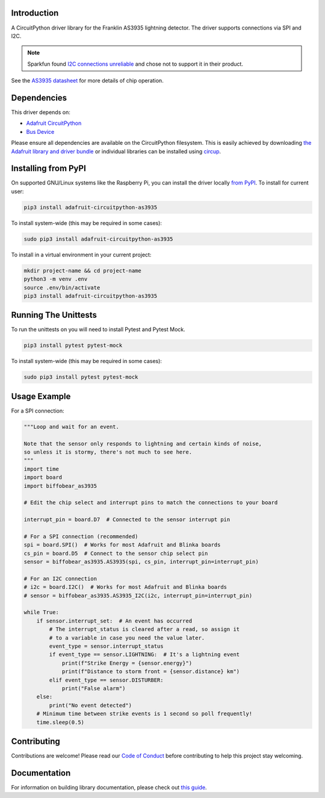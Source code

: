 Introduction
============

.. image:: https://readthedocs.org/projects/biffobear-circuitpython-as3935/badge/?version=latest
    :target: https://circuitpython-as3935.readthedocs.io/
    :alt: Documentation Status

.. image:: https://img.shields.io/discord/327254708534116352.svg
    :target: https://adafru.it/discord
    :alt: Discord


.. image:: https://github.com/BiffoBear/Biffobear_CircuitPython_AS3935/workflows/Build%20CI/badge.svg
    :target: https://github.com/BiffoBear/Biffobear_CircuitPython_AS3935/actions
    :alt: Build Status


.. image:: https://img.shields.io/badge/code%20style-black-000000.svg
    :target: https://github.com/psf/black
    :alt: Code Style: Black

A CircuitPython driver library for the Franklin AS3935 lightning detector. The driver supports connections via SPI and I2C.

.. note:: Sparkfun found `I2C connections unreliable <https://learn.sparkfun.com/tutorials/sparkfun-as3935-lightning-detector-hookup-guide-v20#spi-only>`_ and chose not to support it in their product.

See the `AS3935 datasheet <https://cdn.sparkfun.com/assets/learn_tutorials/9/2/1/AS3935_Datasheet_EN_v2.pdf>`_
for more details of chip operation.


Dependencies
=============
This driver depends on:

* `Adafruit CircuitPython <https://github.com/adafruit/circuitpython>`_
* `Bus Device <https://github.com/adafruit/Adafruit_CircuitPython_BusDevice>`_

Please ensure all dependencies are available on the CircuitPython filesystem.
This is easily achieved by downloading
`the Adafruit library and driver bundle <https://circuitpython.org/libraries>`_
or individual libraries can be installed using
`circup <https://github.com/adafruit/circup>`_.

Installing from PyPI
=====================
On supported GNU/Linux systems like the Raspberry Pi, you can install the driver locally `from
PyPI <https://pypi.org/project/adafruit-circuitpython-as3935/>`_.
To install for current user:

.. code-block:: shell

    pip3 install adafruit-circuitpython-as3935

To install system-wide (this may be required in some cases):

.. code-block:: shell

    sudo pip3 install adafruit-circuitpython-as3935

To install in a virtual environment in your current project:

.. code-block:: shell

    mkdir project-name && cd project-name
    python3 -m venv .env
    source .env/bin/activate
    pip3 install adafruit-circuitpython-as3935


Running The Unittests
=====================

To run the unittests on you will need to install Pytest and Pytest Mock.

.. code-block:: shell

    pip3 install pytest pytest-mock

To install system-wide (this may be required in some cases):

.. code-block:: shell

    sudo pip3 install pytest pytest-mock


Usage Example
=============

For a SPI connection:

.. code-block:: python

  """Loop and wait for an event.

  Note that the sensor only responds to lightning and certain kinds of noise,
  so unless it is stormy, there's not much to see here.
  """
  import time
  import board
  import biffobear_as3935

  # Edit the chip select and interrupt pins to match the connections to your board

  interrupt_pin = board.D7  # Connected to the sensor interrupt pin

  # For a SPI connection (recommended)
  spi = board.SPI()  # Works for most Adafruit and Blinka boards
  cs_pin = board.D5  # Connect to the sensor chip select pin
  sensor = biffobear_as3935.AS3935(spi, cs_pin, interrupt_pin=interrupt_pin)

  # For an I2C connection
  # i2c = board.I2C()  # Works for most Adafruit and Blinka boards
  # sensor = biffobear_as3935.AS3935_I2C(i2c, interrupt_pin=interrupt_pin)

  while True:
      if sensor.interrupt_set:  # An event has occurred
          # The interrupt_status is cleared after a read, so assign it
          # to a variable in case you need the value later.
          event_type = sensor.interrupt_status
          if event_type == sensor.LIGHTNING:  # It's a lightning event
              print(f"Strike Energy = {sensor.energy}")
              print(f"Distance to storm front = {sensor.distance} km")
          elif event_type == sensor.DISTURBER:
              print("False alarm")
      else:
          print("No event detected")
      # Minimum time between strike events is 1 second so poll frequently!
      time.sleep(0.5)


Contributing
============

Contributions are welcome! Please read our `Code of Conduct
<https://github.com/BiffoBear/Biffobear_CircuitPython_AS3935/blob/main/CODE_OF_CONDUCT.md>`_
before contributing to help this project stay welcoming.

Documentation
=============

For information on building library documentation, please check out
`this guide <https://learn.adafruit.com/creating-and-sharing-a-circuitpython-library/sharing-our-docs-on-readthedocs#sphinx-5-1>`_.
